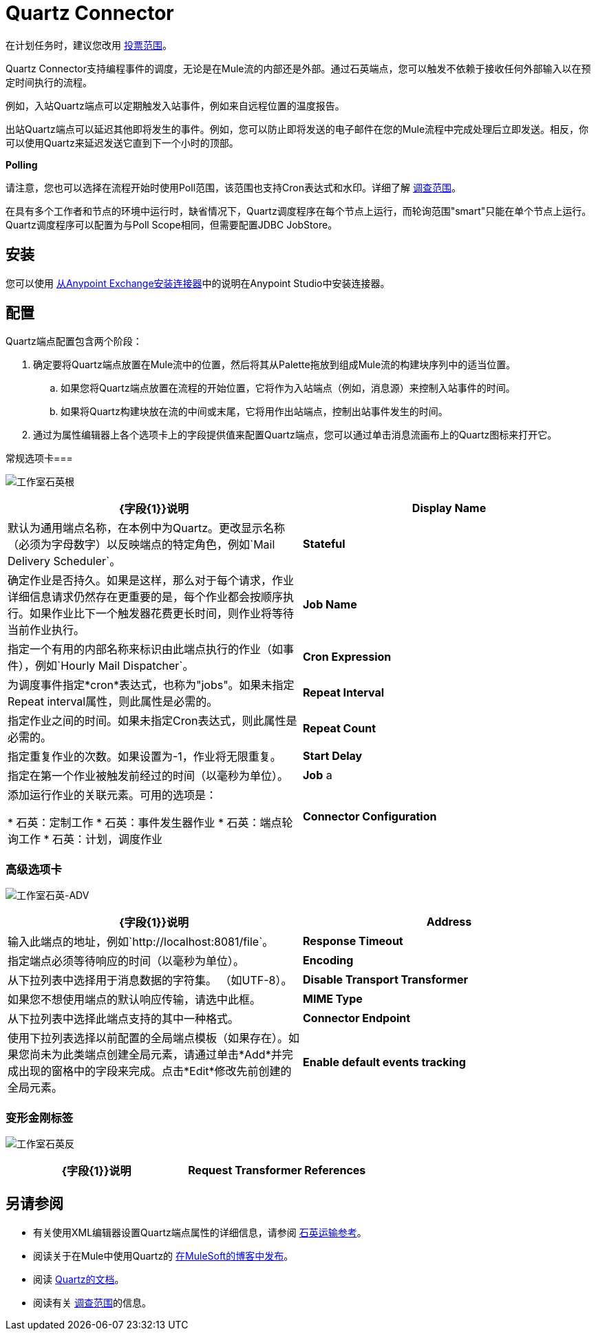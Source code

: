 =  Quartz Connector
:keywords: quartz

在计划任务时，建议您改用 link:/mule-user-guide/v/3.6/poll-reference[投票范围]。

Quartz Connector支持编程事件的调度，无论是在Mule流的内部还是外部。通过石英端点，您可以触发不依赖于接收任何外部输入以在预定时间执行的流程。

例如，入站Quartz端点可以定期触发入站事件，例如来自远程位置的温度报告。

出站Quartz端点可以延迟其他即将发生的事件。例如，您可以防止即将发送的电子邮件在您的Mule流程中完成处理后立即发送。相反，你可以使用Quartz来延迟发送它直到下一个小时的顶部。

*Polling*

请注意，您也可以选择在流程开始时使用Poll范围，该范围也支持Cron表达式和水印。详细了解 link:/mule-user-guide/v/3.6/poll-reference[调查范围]。

在具有多个工作者和节点的环境中运行时，缺省情况下，Quartz调度程序在每个节点上运行，而轮询范围"smart"只能在单个节点上运行。 Quartz调度程序可以配置为与Poll Scope相同，但需要配置JDBC JobStore。


== 安装

您可以使用 link:/mule-user-guide/v/3.6/installing-connectors[从Anypoint Exchange安装连接器]中的说明在Anypoint Studio中安装连接器。

== 配置

Quartz端点配置包含两个阶段：

. 确定要将Quartz端点放置在Mule流中的位置，然后将其从Palette拖放到组成Mule流的构建块序列中的适当位置。 +
.. 如果您将Quartz端点放置在流程的开始位置，它将作为入站端点（例如，消息源）来控制入站事件的时间。
.. 如果将Quartz构建块放在流的中间或末尾，它将用作出站端点，控制出站事件发生的时间。
. 通过为属性编辑器上各个选项卡上的字段提供值来配置Quartz端点，您可以通过单击消息流画布上的Quartz图标来打开它。

常规选项卡=== 

image:studio-quartz-gen.png[工作室石英根]

[%header,cols="2*"]
|===
| {字段{1}}说明
| *Display Name*  |默认为通用端点名称，在本例中为Quartz。更改显示名称（必须为字母数字）以反映端点的特定角色，例如`Mail Delivery Scheduler`。
| *Stateful*  |确定作业是否持久。如果是这样，那么对于每个请求，作业详细信息请求仍然存在更重要的是，每个作业都会按顺序执行。如果作业比下一个触发器花费更长时间，则作业将等待当前作业执行。
| *Job Name*  |指定一个有用的内部名称来标识由此端点执行的作业（如事件），例如`Hourly Mail Dispatcher`。
| *Cron Expression*  |为调度事件指定*cron*表达式，也称为"jobs"。如果未指定Repeat interval属性，则此属性是必需的。
| *Repeat Interval*  |指定作业之间的时间。如果未指定Cron表达式，则此属性是必需的。
| *Repeat Count*  |指定重复作业的次数。如果设置为-1，作业将无限重复。
| *Start Delay*  |指定在第一个作业被触发前经过的时间（以毫秒为单位）。
| *Job* a |
添加运行作业的关联元素。可用的选项是：

* 石英：定制工作
* 石英：事件发生器作业
* 石英：端点轮询工作
* 石英：计划，调度作业

| *Connector Configuration*  |使用下拉列表为此端点选择先前配置的连接器配置。如果您尚未为此类型的端点创建连接器配置，则可以通过单击*Add*从此窗口中完成此操作。点击*Edit*修改先前创建的全局元素。
|===

=== 高级选项卡

image:studio-quartz-adv.png[工作室石英-ADV]

[%header,cols="2*"]
|=================
| {字段{1}}说明
| *Address*  |输入此端点的地址，例如`+http://localhost:8081/file+`。
| *Response Timeout*  |指定端点必须等待响应的时间（以毫秒为单位）。
| *Encoding*  |从下拉列表中选择用于消息数据的字符集。 （如UTF-8）。
| *Disable Transport Transformer*  |如果您不想使用端点的默认响应传输，请选中此框。
| *MIME Type*  |从下拉列表中选择此端点支持的其中一种格式。
| *Connector Endpoint*  |使用下拉列表选择以前配置的全局端点模板（如果存在）。如果您尚未为此类端点创建全局元素，请通过单击*Add*并完成出现的窗格中的字段来完成。点击*Edit*修改先前创建的全局元素。
| *Enable default events tracking*  |为此端点启用默认 link:/mule-user-guide/v/3.6/business-events[业务事件]跟踪。
|=================

=== 变形金刚标签

image:studio-quartz-trans.png[工作室石英反]

[%header,cols="2*"]
|===
| {字段{1}}说明
| *Request Transformer References*  |输入一个同步转换器列表，它在发送到传输器之前应用于请求。
|===

== 另请参阅

* 有关使用XML编辑器设置Quartz端点属性的详细信息，请参阅 link:/mule-user-guide/v/3.6/quartz-transport-reference[石英运输参考]。
* 阅读关于在Mule中使用Quartz的 link:https://blogs.mulesoft.com/dev/mule-dev/mule-and-quartz-scheduled-jobs-and-long-running-tasks/[在MuleSoft的博客中发布]。
* 阅读 http://quartz-scheduler.org/documentation[Quartz的文档]。
* 阅读有关 link:/mule-user-guide/v/3.6/poll-reference[调查范围]的信息。
